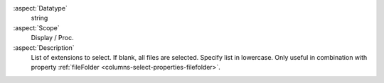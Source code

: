 :aspect:`Datatype`
    string

:aspect:`Scope`
    Display / Proc.

:aspect:`Description`
    List of extensions to select. If blank, all files are selected. Specify list in lowercase.
    Only useful in combination with property :ref:`fileFolder <columns-select-properties-filefolder>`.

